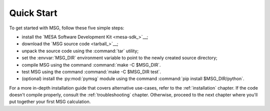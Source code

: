 .. _quick-start:

***********
Quick Start
***********

To get started with MSG, follow these five simple steps:

* install the `MESA Software Development Kit <mesa-sdk_>`__;
* download the `MSG source code <tarball_>`__;
* unpack the source code using the :command:`tar` utility;
* set the :envvar:`MSG_DIR` environment variable to point to the
  newly created source directory;
* compile MSG using the command :command:`make -C $MSG_DIR`.
* test MSG using the command :command:`make -C $MSG_DIR test`.
* (optional) install the :py:mod:`pymsg` module using the command :command:`pip install $MSG_DIR/python`.

For a more in-depth installation guide that covers alternative
use-cases, refer to the :ref:`installation` chapter. If the code
doesn't compile properly, consult the :ref:`troubleshooting`
chapter. Otherwise, proceed to the next chapter where you'll put
together your first MSG calculation.
